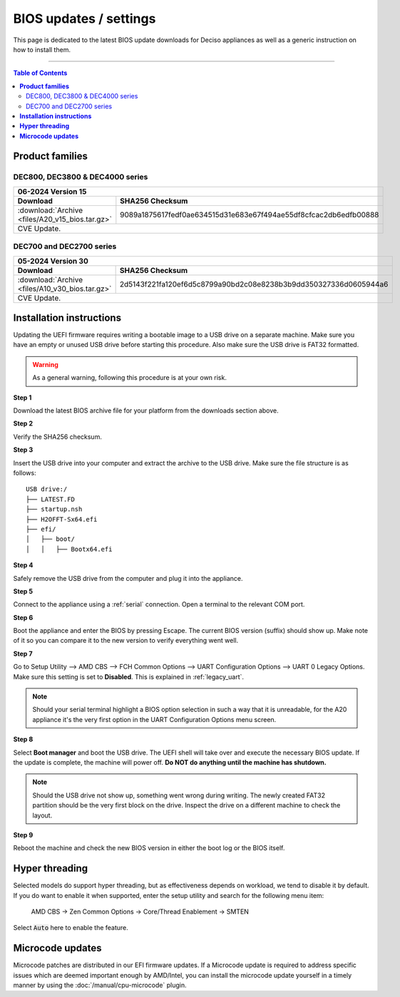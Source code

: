 ====================================
BIOS updates / settings
====================================

This page is dedicated to the latest BIOS update downloads for Deciso appliances as well as a generic instruction on
how to install them.

=====================================================================================================================

.. contents:: Table of Contents
    :local:


**Product families**
=====================================================================================================================

--------------------------------------
DEC800, DEC3800 & DEC4000 series
--------------------------------------

+---------------------------------------------------------------------------------------------------------------------------------------------------------+
|**06-2024** Version 15                                                                                                                                   |
+-------------------------------------------------------------------------+-------------------------------------------------------------------------------+
| Download                                                                |SHA256 Checksum                                                                |
+=========================================================================+===============================================================================+
|:download:`Archive <files/A20_v15_bios.tar.gz>`                          |9089a1875617fedf0ae634515d31e683e67f494ae55df8cfcac2db6edfb00888               |
+-------------------------------------------------------------------------+-------------------------------------------------------------------------------+
| CVE Update.                                                                                                                                             |
+---------------------------------------------------------------------------------------------------------------------------------------------------------+


-------------------------
DEC700 and DEC2700 series
-------------------------

+---------------------------------------------------------------------------------------------------------------------------------------------------------+
|**05-2024** Version 30                                                                                                                                   |
+-------------------------------------------------------------------------+-------------------------------------------------------------------------------+
| Download                                                                |SHA256 Checksum                                                                |
+=========================================================================+===============================================================================+
|:download:`Archive <files/A10_v30_bios.tar.gz>`                          |2d5143f221fa120ef6d5c8799a90bd2c08e8238b3b9dd350327336d0605944a6               |
+-------------------------------------------------------------------------+-------------------------------------------------------------------------------+
| CVE Update.                                                                                                                                             |
+---------------------------------------------------------------------------------------------------------------------------------------------------------+

**Installation instructions**
=====================================================================================================================

Updating the UEFI firmware requires writing a bootable image to a USB drive on a separate machine.
Make sure you have an empty or unused USB drive before starting this procedure. Also make sure the USB
drive is FAT32 formatted.

.. warning::

    As a general warning, following this procedure is at your own risk.


**Step 1**

Download the latest BIOS archive file for your platform from the downloads section above.

**Step 2**


Verify the SHA256 checksum.

**Step 3**

Insert the USB drive into your computer and extract the archive to the USB drive. Make sure the file structure is as follows:

::

    USB drive:/
    ├── LATEST.FD
    ├── startup.nsh
    ├── H2OFFT-Sx64.efi
    ├── efi/
    │   ├── boot/
    │   │   ├── Bootx64.efi


**Step 4**

Safely remove the USB drive from the computer and plug it into the appliance.

**Step 5**

Connect to the appliance using a :ref:`serial` connection. Open a terminal to the relevant COM port.

**Step 6**

Boot the appliance and enter the BIOS by pressing Escape. The current BIOS version (suffix) should show up.
Make note of it so you can compare it to the new version to verify everything went well.

**Step 7**

Go to Setup Utility --> AMD CBS --> FCH Common Options --> UART Configuration Options --> UART 0 Legacy Options.
Make sure this setting is set to **Disabled**. This is explained in :ref:`legacy_uart`.

.. note::

    Should your serial terminal highlight a BIOS option selection in such a way that it is unreadable, for
    the A20 appliance it's the very first option in the UART Configuration Options menu screen.

**Step 8**

Select **Boot manager** and boot the USB drive. The UEFI shell will take over and execute the necessary BIOS update.
If the update is complete, the machine will power off. **Do NOT do anything until the machine has shutdown.**

.. note::

    Should the USB drive not show up, something went wrong during writing. The newly created FAT32 partition
    should be the very first block on the drive. Inspect the drive on a different machine to check the layout.

**Step 9**

Reboot the machine and check the new BIOS version in either the boot log or the BIOS itself.


**Hyper threading**
=====================================================================================================================

Selected models do support hyper threading, but as effectiveness depends on workload, we tend to disable it by default.
If you do want to enable it when supported,  enter the setup utility and search for the following menu item:

    AMD CBS -> Zen Common Options  -> Core/Thread Enablement  -> SMTEN

Select :code:`Auto` here to enable the feature.


**Microcode updates**
=====================================================================================================================

Microcode patches are distributed in our EFI firmware updates. If a Microcode update is required to address specific
issues which are deemed important enough by AMD/Intel, you can install the microcode update yourself in a timely
manner by using the :doc:`/manual/cpu-microcode` plugin.
